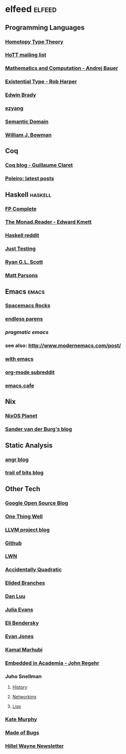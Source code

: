 * elfeed                                                             :elfeed:
** Programming Languages
*** [[http://homotopytypetheory.org/feed/][Homotopy Type Theory]]
*** [[https://groups.google.com/forum/feed/homotopytypetheory/msgs/atom.xml?num=30][HoTT mailing list]]
*** [[http://math.andrej.com/feed/][Mathematics and Computation - Andrej Bauer]]
*** [[http://existentialtype.wordpress.com/feed/][Existential Type - Rob Harper]]
*** [[https://edwinb.wordpress.com/feed/][Edwin Brady]]
*** [[http://ezyang.tumblr.com/rss][ezyang]]
*** [[http://semantic-domain.blogspot.com/feeds/posts/default][Semantic Domain]]
*** [[https://www.williamjbowman.com/feeds/all.atom.xml][William J. Bowman]]
** Coq
*** [[http://coq-blog.clarus.me/rss.xml][Coq blog - Guillaume Claret]]
*** [[http://poleiro.info/atom.xml][Poleiro: latest posts]]
** Haskell                                                          :haskell:
*** [[http://feeds.feedburner.com/fpcomplete][FP Complete]]
*** [[http://themonadreader.wordpress.com/feed/][The Monad.Reader - Edward Kmett]]
*** [[https://www.reddit.com/r/haskell/.rss][Haskell reddit]]
*** [[http://justtesting.org/rss][Just Testing]]
*** [[https://ryanglscott.github.io/feed.xml][Ryan G.L. Scott]]
*** [[https://www.parsonsmatt.org/feed.xml][Matt Parsons]]
** Emacs                                                              :emacs:
*** [[http://spacemacs.brianthicks.com/index.xml][Spacemacs Rocks]]
*** [[http://endlessparentheses.com/atom.xml][endless parens]]
*** [[pragmaticemacs.com/feed/][pragmatic emacs]]
*** see also: http://www.modernemacs.com/post/
*** [[https://with-emacs.com/rss.xml][with emacs]]
*** [[https://www.reddit.com/r/orgmode/][org-mode subreddit]]
*** [[https://emacs.cafe/feed.xml][emacs.cafe]]
** Nix
*** [[http://planet.nixos.org/atom.xml][NixOS Planet]]
*** [[http://sandervanderburg.blogspot.com/feeds/posts/default][Sander van der Burg's blog]]
** Static Analysis
*** [[http://angr.io/blog/][angr blog]]
*** [[https://blog.trailofbits.com/feed/][trail of bits blog]]
** Other Tech
*** [[http://google-opensource.blogspot.com/feeds/posts/default][Google Open Source Blog]]
*** [[http://onethingwell.org/rss][One Thing Well]]
*** [[http://blog.llvm.org/feeds/posts/default][LLVM project blog]]
*** [[https://github.com/siddharthist.private.atom?token=AEGGs3KMHuciRsj5_WLER5StFA6vZKAJks66OiqVwA==][Github]]
*** [[https://lwn.net/headlines/rss][LWN]]
*** [[https://accidentallyquadratic.tumblr.com/rss][Accidentally Quadratic]]
*** [[https://www.elidedbranches.com/feeds/posts/default][Elided Branches]]
*** [[https://danluu.com/atom.xml][Dan Luu]]
*** [[https://jvns.ca/atom.xml][Julia Evans]]
*** [[https://eli.thegreenplace.net/feeds/articles.atom.xml][Eli Bendersky]]
*** [[https://www.evanjones.ca/index.rss][Evan Jones]]
*** [[http://kamalmarhubi.com/blog/feed.xml][Kamal Marhubi]]
*** [[https://blog.regehr.org/feed][Embedded in Academia - John Regehr]]
*** Juho Snellman
**** [[https://www.snellman.net/blog/rss-history.xml][History]]
**** [[https://www.snellman.net/blog/rss-networking.xml][Networking]]
**** [[https://www.snellman.net/blog/rss-lisp.xml][Lisp]]
*** [[https://kate.io/feed.xml][Kate Murphy]]
*** [[https://blog.nelhage.com/atom.xml][Made of Bugs]]
*** [[https://buttondown.email/hillelwayne/rss][Hillel Wayne Newsletter]]
